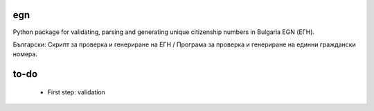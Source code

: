 egn
===

Python package for validating, parsing and generating unique citizenship
numbers in Bulgaria EGN (ЕГН).

Български: Скрипт за проверка и генериране на ЕГН / Програма за проверка и генериране на единни граждански номера.

.. image:: https://badge.fury.io/py/egn.svg
   :target: pypi.python.org/pypi/egn
   :alt: PyPI package
.. image:: https://img.shields.io/travis/miglen/egn.svg
  :target: https://travis-ci.org/miglen/egn
.. image:: https://readthedocs.org/projects/egn/badge/?version=latest
  :target: http://egn.readthedocs.io/en/latest/?badge=latest
  :alt: Documentation Status
.. image:: https://img.shields.io/codecov/c/github/miglen/egn.svg
  :target: http://codecov.io/gh/miglen/egn
.. image:: https://img.shields.io/codeclimate/github/miglen/egn.svg
  :target: https://codeclimate.com/github/miglen/egn

to-do
=====

 * First step: validation
